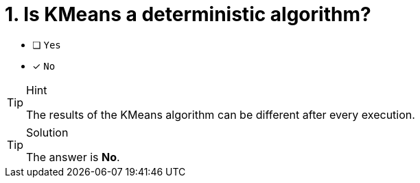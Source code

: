 [.question]
= 1. Is KMeans a deterministic algorithm?

* [ ] `Yes`
* [x] `No`

[TIP,role=hint]
.Hint
====
The results of the KMeans algorithm can be different after every execution.
====

[TIP,role=solution]
.Solution
====
The answer is **No**.
====